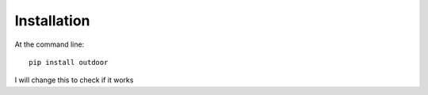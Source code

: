 ============
Installation
============

At the command line::

    pip install outdoor

I will change this to check if it works
